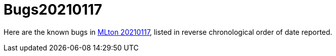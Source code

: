 = Bugs20210117

Here are the known bugs in <<Release20210117#,MLton 20210117>>, listed
in reverse chronological order of date reported.
